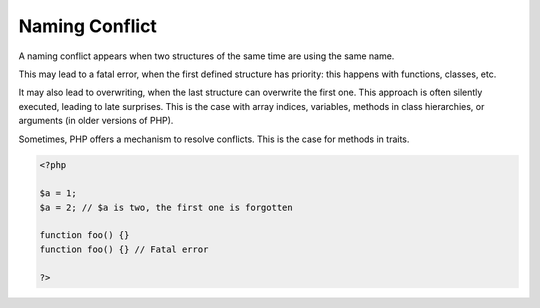 .. _naming-conflict:
.. meta::
	:description:
		Naming Conflict: A naming conflict appears when two structures of the same time are using the same name.
	:twitter:card: summary_large_image
	:twitter:site: @exakat
	:twitter:title: Naming Conflict
	:twitter:description: Naming Conflict: A naming conflict appears when two structures of the same time are using the same name
	:twitter:creator: @exakat
	:twitter:image:src: https://php-dictionary.readthedocs.io/en/latest/_static/logo.png
	:og:image: https://php-dictionary.readthedocs.io/en/latest/_static/logo.png
	:og:title: Naming Conflict
	:og:type: article
	:og:description: A naming conflict appears when two structures of the same time are using the same name
	:og:url: https://php-dictionary.readthedocs.io/en/latest/dictionary/naming-conflict.ini.html
	:og:locale: en
.. raw:: html

	<script type="application/ld+json">{"@context":"https:\/\/schema.org","@graph":[{"@type":"WebPage","@id":"https:\/\/php-dictionary.readthedocs.io\/en\/latest\/tips\/debug_zval_dump.html","url":"https:\/\/php-dictionary.readthedocs.io\/en\/latest\/tips\/debug_zval_dump.html","name":"Naming Conflict","isPartOf":{"@id":"https:\/\/www.exakat.io\/"},"datePublished":"Wed, 25 Jun 2025 17:46:12 +0000","dateModified":"Wed, 25 Jun 2025 17:46:12 +0000","description":"A naming conflict appears when two structures of the same time are using the same name","inLanguage":"en-US","potentialAction":[{"@type":"ReadAction","target":["https:\/\/php-dictionary.readthedocs.io\/en\/latest\/dictionary\/Naming Conflict.html"]}]},{"@type":"WebSite","@id":"https:\/\/www.exakat.io\/","url":"https:\/\/www.exakat.io\/","name":"Exakat","description":"Smart PHP static analysis","inLanguage":"en-US"}]}</script>


Naming Conflict
---------------

A naming conflict appears when two structures of the same time are using the same name. 

This may lead to a fatal error, when the first defined structure has priority: this happens with functions, classes, etc.

It may also lead to overwriting, when the last structure can overwrite the first one. This approach is often silently executed, leading to late surprises. This is the case with array indices, variables, methods in class hierarchies, or arguments (in older versions of PHP).

Sometimes, PHP offers a mechanism to resolve conflicts. This is the case for methods in traits.

.. code-block:: php
   
   <?php
   
   $a = 1;
   $a = 2; // $a is two, the first one is forgotten
   
   function foo() {}
   function foo() {} // Fatal error
   
   ?>

